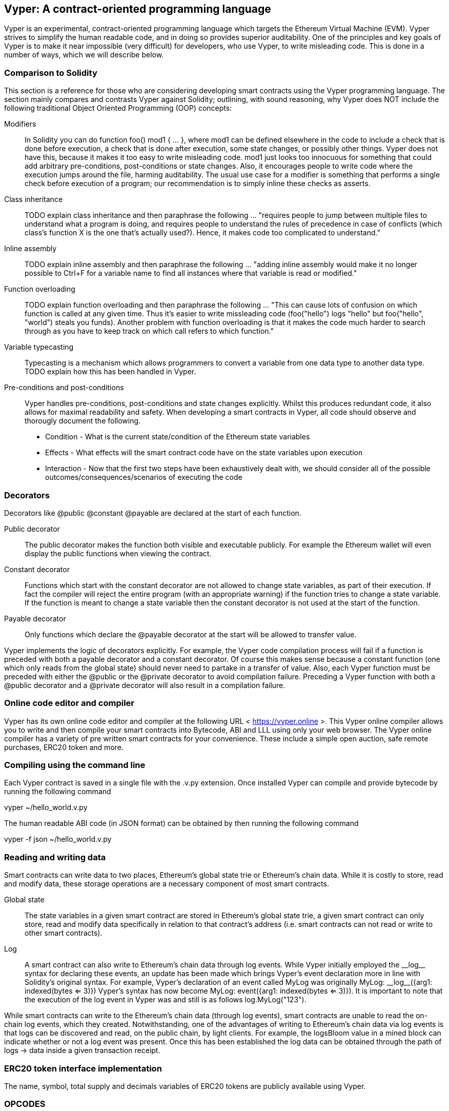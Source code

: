 [Vyper]
[[viper_chap]]
== Vyper: A contract-oriented programming language
:revnumber: v1.1
:revdate: 2018-04-11 (yyyy-mm-dd)
:revremark: There are sections in this chapter labelled with TODO. The TODO tag identifies pending points which are still being researched and need to be completed.

////
Source: https://github.com/ethereum/vyper/blob/master/README.md
License: The MIT License (MIT)
Added by: @tpmccallum
////

:revnumber: v1.1
:revdate: 2018-04-11 (yyyy-mm-dd)
:revremark: This paragraph is complete and has been merged < https://github.com/ethereumbook/ethereumbook/pull/456 >

Vyper is an experimental, contract-oriented programming language which targets the Ethereum Virtual Machine (EVM). Vyper strives to simplify the human readable code, and in doing so provides superior auditability. One of the principles and key goals of Vyper is to make it near impossible (very difficult) for developers, who use Vyper, to write misleading code. This is done in a number of ways, which we will describe below.

:revnumber: v1.1
:revdate: 2018-04-11 (yyyy-mm-dd)
:revremark: This paragraph is complete and has been merged < https://github.com/ethereumbook/ethereumbook/pull/456 >

[[comparison_to_solidity_sec]]
=== Comparison to Solidity

This section is a reference for those who are considering developing smart contracts using the Vyper programming language. The section mainly compares and contrasts Vyper against Solidity; outlining, with sound reasoning, why Vyper does NOT include the following traditional Object Oriented Programming (OOP) concepts:

:revnumber: v1.1
:revdate: 2018-04-11 (yyyy-mm-dd)
:revremark: TODO - The Modifiers, Class inheritance, Inline assembly, Function overloading and Variable typecasting sections listed below have to be re-worded. They are, by and large, just a cut and paste of the original documentation and also contain TODOs

Modifiers:: In Solidity you can do function foo() mod1 { ... }, where mod1 can be defined elsewhere in the code to include a check that is done before execution, a check that is done after execution, some state changes, or possibly other things. Vyper does not have this, because it makes it too easy to write misleading code. mod1 just looks too innocuous for something that could add arbitrary pre-conditions, post-conditions or state changes. Also, it encourages people to write code where the execution jumps around the file, harming auditability. The usual use case for a modifier is something that performs a single check before execution of a program; our recommendation is to simply inline these checks as asserts.

Class inheritance:: TODO explain class inheritance and then paraphrase the following ... "requires people to jump between multiple files to understand what a program is doing, and requires people to understand the rules of precedence in case of conflicts (which class's function X is the one that's actually used?). Hence, it makes code too complicated to understand."

Inline assembly:: TODO explain inline assembly and then paraphrase the following ... "adding inline assembly would make it no longer possible to Ctrl+F for a variable name to find all instances where that variable is read or modified."

Function overloading:: TODO explain function overloading and then paraphrase the following ... "This can cause lots of confusion on which function is called at any given time. Thus it's easier to write missleading code (foo("hello") logs "hello" but foo("hello", "world") steals you funds). Another problem with function overloading is that it makes the code much harder to search through as you have to keep track on which call refers to which function."

Variable typecasting:: Typecasting is a mechanism which allows programmers to convert a variable from one data type to another data type. TODO explain how this has been handled in Vyper.

:revnumber: v1.1
:revdate: 2018-04-11 (yyyy-mm-dd)
:revremark: The following pre-conditions, post-conditions and sub-points condition, effects and interaction are complete

Pre-conditions and post-conditions::
Vyper handles pre-conditions, post-conditions and state changes explicitly. Whilst this produces redundant code, it also allows for maximal readability and safety. When developing a smart contracts in Vyper, all code should observe and thorougly document the following.

* Condition - What is the current state/condition of the Ethereum state variables
* Effects - What effects will the smart contract code have on the state variables upon execution
* Interaction - Now that the first two steps have been exhaustively dealt with, we should consider all of the possible outcomes/consequences/scenarios of executing the code

:revnumber: v1.1
:revdate: 2018-04-11 (yyyy-mm-dd)
:revremark: The following decorators section is complete

[[decorators_sec]]
=== Decorators
Decorators like @public @constant @payable are declared at the start of each function.

Public decorator:: The public decorator makes the function both visible and executable publicly. For example the Ethereum wallet will even display the public functions when viewing the contract.

Constant decorator:: Functions which start with the constant decorator are not allowed to change state variables, as part of their execution. If fact the compiler will reject the entire program (with an appropriate warning) if the function tries to change a state variable. If the function is meant to change a state variable then the constant decorator is not used at the start of the function.

Payable decorator:: Only functions which declare the @payable decorator at the start will be allowed to transfer value.

Vyper implements the logic of decorators explicitly. For example, the Vyper code compilation process will fail if a function is preceded with both a payable decorator and a constant decorator. Of course this makes sense because a constant function (one which only reads from the global state) should never need to partake in a transfer of value. Also, each Vyper function must be preceded with either the @public or the @private decorator to avoid compilation failure. Preceding a Vyper function with both a @public decorator and a @private decorator will also result in a compilation failure.

:revnumber: v1.1
:revdate: 2018-04-11 (yyyy-mm-dd)
:revremark: The following online code editor and compiler section is complete

[[online_code_editor_and_compiler_sec]]
=== Online code editor and compiler
Vyper has its own online code editor and compiler at the following URL < https://vyper.online >. This Vyper online compiler allows you to write and then compile your smart contracts into Bytecode, ABI and LLL using only your web browser. The Vyper online compiler has a variety of pre written smart contracts for your convenience. These include a simple open auction, safe remote purchases, ERC20 token and more.

:revnumber: v1.1
:revdate: 2018-04-11 (yyyy-mm-dd)
:revremark: The following compiling using the command line section is complete

[[compiling_using_the_command_line_sec]]
=== Compiling using the command line
Each Vyper contract is saved in a single file with the .v.py extension.
Once installed Vyper can compile and provide bytecode by running the following command

vyper ~/hello_world.v.py

The human readable ABI code (in JSON format) can be obtained by then running the following command

vyper -f json ~/hello_world.v.py


:revnumber: v1.1
:revdate: 2018-04-11 (yyyy-mm-dd)
:revremark: The following reading and writing data section is complete

[[reading_and_writing_data_sec]]
=== Reading and writing data
Smart contracts can write data to two places, Ethereum's global state trie or Ethereum's chain data. While it is costly to store, read and modify data, these storage operations are a necessary component of most smart contracts.

Global state:: The state variables in a given smart contract are stored in Ethereum's global state trie, a given smart contract can only store, read and modify data specifically in relation to that contract's address (i.e. smart contracts can not read or write to other smart contracts).

Log:: A smart contract can also write to Ethereum's chain data through log events. While Vyper initially employed the pass:[__]logpass:[__] syntax for declaring these events, an update has been made which brings Vyper's event declaration more in line with Solidity's original syntax. For example, Vyper's declaration of an event called MyLog was originally MyLog: pass:[__]logpass:[__]({arg1: indexed(bytes <= 3)}) Vyper's syntax has now become MyLog: event({arg1: indexed(bytes <= 3)}). It is important to note that the execution of the log event in Vyper was and still is as follows log.MyLog("123").

While smart contracts can write to the Ethereum's chain data (through log events), smart contracts are unable to read the on-chain log events, which they created. Notwithstanding, one of the advantages of writing to Ethereum's chain data via log events is that logs can be discovered and read, on the public chain, by light clients. For example, the logsBloom value in a mined block can indicate whether or not a log event was present. Once this has been established the log data can be obtained through the path of logs -> data inside a given transaction receipt.

:revnumber: v1.1
:revdate: 2018-04-10 (yyyy-mm-dd)
:revremark: Just want to keep an eye on the development in Vyper GitHub in order to compare and contrast the differences between Vyper and Solidity's ERC20 Token Interface Implementation closer to ethereumbook being published.
:revstatus: TODO

[[erc20_token_interface_implementation_sec]]
=== ERC20 token interface implementation
The name, symbol, total supply and decimals variables of ERC20 tokens are publicly available using Vyper.

:revnumber: v1.0
:revdate: 2018-04-10 (yyyy-mm-dd)
:revremark: There is a pending question in the Vyper GitHub repo < https://github.com/ethereum/vyper/issues/745 >. Whilst sharding opcodes have been implemented on a branch, the Vyper code base is yet to have sharding opcodes merged into a release. It would be nice to include updated information for the book as soon as Vyper has implemented sharding opcodes. @jacqueswww and @NIC619 have provided URLs in relation to opcodes, specifically the sharding roadmap < https://github.com/ethereum/py-evm/issues/190 > and Vitalik's Account Abstraction Proposals information < https://ethresear.ch/t/tradeoffs-in-account-abstraction-proposals/263 >. Details will be added as soon as possible.
:revstatus: TODO

:revnumber: v1.1
:revdate: 2018-04-10 (yyyy-mm-dd)
:revremark: Just want to keep an eye on the development in Vyper GitHub in order to compare and contrast the differences between Vyper and Solidity's ERC20 Token Interface Implementation closer to ethereumbook being published.
:revstatus: TODO
[[opcodes_sec]]
=== OPCODES
The code for smart contracts is mainly written in high-level languages like Solidity and now potentially Vyper. The compiler is responsible for taking the high level code and creating the lower level interpretation of the code, which is then able to be executed on the Ethereum Virtual Machine (EVM). The lowest representation which the compiler can distille the code to (prior to execution by the EVM) is opcodes. This being the case, each implementation of a high-level language (like Vyper) is required to provide an appropriate compilation mechanism (a compiler) to allow (among other things) the high level code to be compiled into the universally predetermined and predefined EVM opcodes. A good example of this is Vyper's implementation of Ethereum's sharding opcodes.
